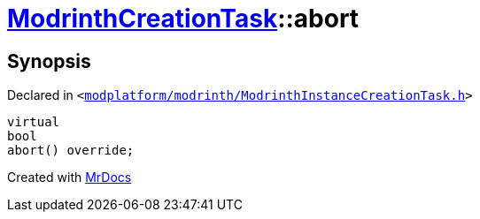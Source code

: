 [#ModrinthCreationTask-abort]
= xref:ModrinthCreationTask.adoc[ModrinthCreationTask]::abort
:relfileprefix: ../
:mrdocs:


== Synopsis

Declared in `&lt;https://github.com/PrismLauncher/PrismLauncher/blob/develop/modplatform/modrinth/ModrinthInstanceCreationTask.h#L27[modplatform&sol;modrinth&sol;ModrinthInstanceCreationTask&period;h]&gt;`

[source,cpp,subs="verbatim,replacements,macros,-callouts"]
----
virtual
bool
abort() override;
----



[.small]#Created with https://www.mrdocs.com[MrDocs]#
